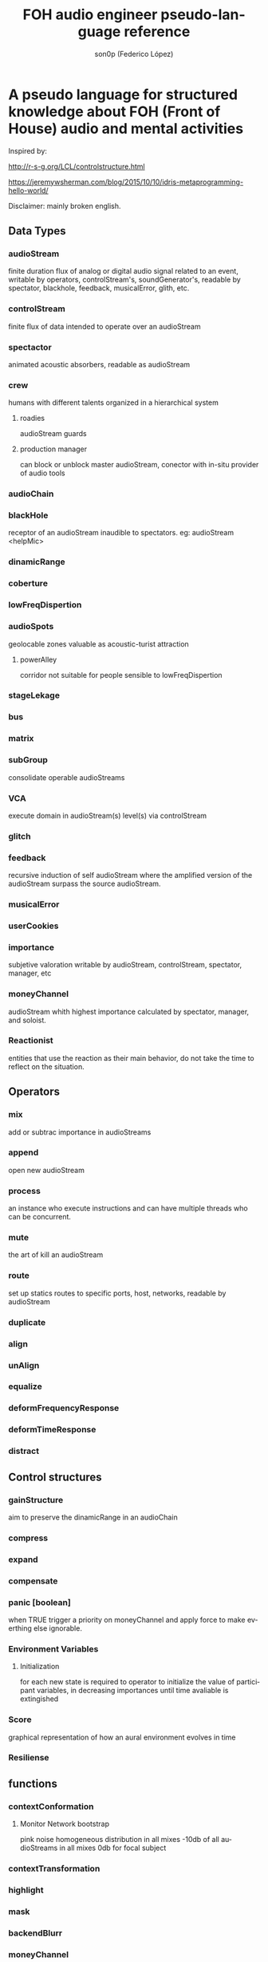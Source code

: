 #+TITLE:      FOH audio engineer pseudo-language reference
#+AUTHOR:     son0p (Federico López)
#+EMAIL:      fede2001@gmail.com
#+INFOJS_OPT: view:t toc:t ltoc:t mouse:underline buttons:0 path:http://thomasf.github.io/solarized-css/org-info.min.js
#+HTML_HEAD: <link rel="stylesheet" type="text/css" href="http://thomasf.github.io/solarized-css/solarized-dark.min.css" />
#+OPTIONS:    H:3 num:nil toc:t \n:nil ::t |:t ^:t -:t f:t *:t tex:t d:(HIDE) tags:not-in-toc
#+STARTUP:    align fold nodlcheck hidestars oddeven lognotestate
#+SEQ_TODO:   TODO(t) INPROGRESS(i) WAITING(w@) | DONE(d) CANCELED(c@)
#+LANGUAGE:   en
#+PRIORITIES: A C B
#+CATEGORY:   communication
#+CONSTANTS: pi=3.14159265358979323846


* A pseudo language for structured knowledge about FOH (Front of House) audio and mental activities

Inspired by:

http://r-s-g.org/LCL/controlstructure.html

https://jeremywsherman.com/blog/2015/10/10/idris-metaprogramming-hello-world/

Disclaimer: mainly broken english.


** Data Types
*** audioStream
    
    finite duration flux of analog or digital audio signal related to an event, writable by operators, controlStream's, soundGenerator's, readable by spectator, blackhole, feedback, musicalError, glith, etc.

*** controlStream

    finite flux of data intended to operate over an audioStream

*** spectactor

    animated acoustic absorbers, readable as audioStream

*** crew
    humans with different talents organized in a hierarchical system

**** roadies
     audioStream guards

**** production manager
     can block or unblock master audioStream, conector with in-situ provider of audio tools
*** audioChain
*** blackHole

    receptor of an audioStream inaudible to spectators. eg: audioStream <helpMic>

*** dinamicRange
*** coberture
*** lowFreqDispertion
*** audioSpots
    geolocable zones valuable as  acoustic-turist attraction
**** powerAlley
     corridor not suitable for people sensible to lowFreqDispertion
*** stageLekage
*** bus
*** matrix
*** subGroup

    consolidate operable audioStreams

*** VCA

    execute domain in audioStream(s)  level(s) via controlStream

*** glitch
*** feedback
    recursive induction of self audioStream where the amplified version of the audioStream surpass the source audioStream.
*** musicalError
*** userCookies
*** importance

    subjetive valoration  writable by audioStream, controlStream, spectator, manager, etc

*** moneyChannel

    audioStream whith highest importance calculated by spectator, manager, and soloist.

*** Reactionist

    entities that use the reaction as their main behavior, do not take the time to reflect on the situation. 
    
** Operators
*** mix

    add or subtrac  importance in audioStreams

*** append

    open new audioStream

*** process

    an instance who execute instructions and can have multiple threads who can be concurrent.

*** mute

    the art of kill an audioStream

*** route

    set up statics routes to specific ports, host, networks, readable by audioStream

*** duplicate
*** align
*** unAlign
*** equalize
*** deformFrequencyResponse
*** deformTimeResponse
*** distract
** Control structures
*** gainStructure

    aim to preserve the dinamicRange in an audioChain

*** compress
*** expand
*** compensate
*** panic [boolean]

    when TRUE trigger a priority on moneyChannel and apply force to make everthing else ignorable.
*** Environment Variables
**** Initialization
     for each new state is required to operator to initialize the value of participant variables, in decreasing importances until time avaliable is extingished
*** Score
    graphical representation of how an aural environment evolves in time
*** Resiliense 
** functions
*** contextConformation
**** Monitor Network bootstrap
     pink noise homogeneous distribution in all mixes 
     -10db of all audioStreams in all mixes
     0db for focal subject
     
     
*** contextTransformation
*** highlight
*** mask
*** backendBlurr
*** moneyChannel
*** faderRide
*** mutilate
*** manyToOne / oneToMany

    transit between distant sources and near sources.ej: disturb the balance between room mics and short field mics in a drumkit. / functions on master bus.

*** reSignificate

    momentary or permanent use of abnormal balance contrary to common sense.

*** southArt

    any sofisticated use of entitys below 80hz

*** snakeAlucination

    in homenage to the people who occupy the strait line between the FOH and stage, stereo extravagances.

*** dualMono
*** heyMister

    abandonation of the console in order to respond a distract query of a spectator

*** belowRadar

    find the minimun level of a entity

*** eliminateComparison
*** fastBuildUp
*** watchDog

    dinamicRange survelliance in search of rules violators, can eat userCookies 
*** prepareForNext
    for each Evironment Variable 
      do initialize until avaliable time end
*** scoreReader
    dictates next highlight in a time series score
    while( time state rolling )
      eval time
        query next highlight
          call operator attention 
            cue call bar countdown
*** errorTail
    must activate resiliense tools to recover concentration

** test
*** Survey your tools
*** Reach your goals
**** Tactic functions
*** Filling a hole
